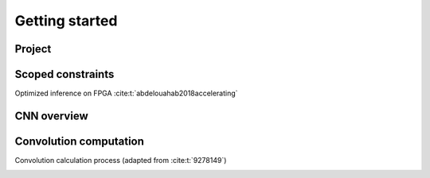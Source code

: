 Getting started
===============

Project
-------

.. image:: fig/general-proposed-architecture.svg
    :alt: overall structure of hardware system$

Scoped constraints
------------------

Optimized inference on FPGA :cite:t:`abdelouahab2018accelerating`

CNN overview
------------

.. image:: fig/architecture.svg
    :alt: Convolutional Neural Network architecture$

Convolution computation
-----------------------

Convolution calculation process (adapted from :cite:t:`9278149`)

.. image:: fig/convolution.svg
    :alt: Convolution calculation process$
